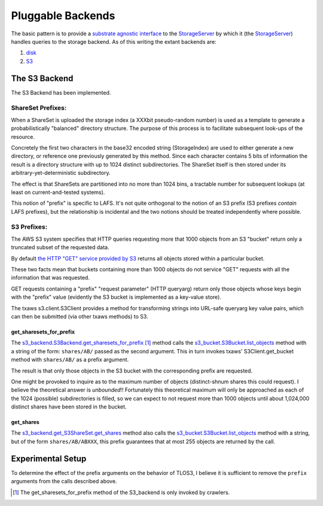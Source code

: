 Pluggable Backends
==================

.. _substrate agnostic interface: ../../src/allmydata/interfaces.py
.. _StorageServer: ../../src/allmydata/storage/server.py
.. _disk: ../../src/allmydata/storage/disk/disk_backend.py
.. _S3: ../../src/allmydata/storage/s3/s3_backend.py

The basic pattern is to provide a `substrate agnostic interface`_ to the
`StorageServer`_ by which it (the `StorageServer`_) handles queries to the
storage backend. As of this writing the extant backends are:

(1) `disk`_

(2) `S3`_

The S3 Backend
--------------

The S3 Backend has been implemented.

ShareSet Prefixes:
~~~~~~~~~~~~~~~~~~

When a ShareSet is uploaded the storage index (a XXXbit pseudo-random number)
is used as a template to generate a probabilistically "balanced" directory
structure.  The purpose of this process is to facilitate subsequent look-ups
of the resource.

Concretely the first two characters in the base32 encoded string
(StorageIndex) are used to either generate a new directory, or reference one
previously generated by this method.  Since each character contains 5 bits of
information the result is a directory structure with up to 1024 distinct
subdirectories.  The ShareSet itself is then stored under its
arbitrary-yet-deterministic subdirectory.

The effect is that ShareSets are partitioned into no more than 1024 bins, a
tractable number for subsequent lookups (at least on current-and-tested systems).

This notion of "prefix" is specific to LAFS.  It's not quite orthogonal to
the notion of an S3 prefix (S3 prefixes *contain* LAFS prefixes), but the
relationship is incidental and the two notions should be treated
independently where possible.

S3 Prefixes:
~~~~~~~~~~~~

.. _the HTTP "GET" service provided by S3: http://docs.amazonwebservices.com/AmazonS3/latest/API/RESTBucketGET.html

The AWS S3 system specifies that HTTP queries requesting more that 1000
objects from an S3 "bucket" return only a truncated subset of the requested
data.

By default `the HTTP "GET" service provided by S3`_ returns all objects
stored within a particular bucket.  

These two facts mean that buckets containing more than 1000 objects do not
service "GET" requests with all the information that was requested.

GET requests containing a "prefix" "request parameter" (HTTP queryarg)
return only those objects whose keys begin with the "prefix" value
(evidently the S3 bucket is implemented as a key-value store).

The txaws s3.client.S3Client provides a method for transforming strings into
URL-safe queryarg key value pairs, which can then be submitted (via other
txaws methods) to S3.

get_sharesets_for_prefix
''''''''''''''''''''''''

.. _s3_backend.S3Backend.get_sharesets_for_prefix: ../../src/allmydata/storage/s3/s3_backend.py
.. _s3_bucket.S3Bucket.list_objects: ../../src/allmydata/storage/s3/s3_bucket.py

The `s3_backend.S3Backend.get_sharesets_for_prefix`_ [1]_ method calls the
`s3_bucket.S3Bucket.list_objects`_ method with a string of the form:
``shares/AB/`` passed as the second argument.  This in turn invokes txaws'
S3Client.get_bucket method with ``shares/AB/`` as a prefix argument.

The result is that only those objects in the S3 bucket with the corresponding
prefix are requested.

One might be provoked to inquire as to the maximum number of objects
(distinct-shnum shares this could request).  I believe the theoretical answer
is *unbounded*!!  Fortunately this theoretical maximum will only be
approached as each of the 1024 (possible) subdirectories is filled, so we can
expect to not request more than 1000 objects until about 1,024,000 distinct
shares have been stored in the bucket.

get_shares
''''''''''

.. _s3_backend.get_S3ShareSet.get_shares: ../../src/allmydata/storage/s3/s3_backend.py

The `s3_backend.get_S3ShareSet.get_shares`_ method also calls the
`s3_bucket.S3Bucket.list_objects`_ method with a string, but of the form
``shares/AB/ABXXX``, this prefix guarantees that at most 255 objects are
returned by the call.

Experimental Setup
------------------

To determine the effect of the prefix arguments on the behavior of TLOS3, I
believe it is sufficient to remove the ``prefix`` arguments from the calls
described above.

.. [1] The get_sharesets_for_prefix method of the S3_backend is only invoked by crawlers.

